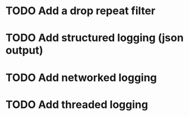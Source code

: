 * TODO Add a drop repeat filter
* TODO Add structured logging (json output)
* TODO Add networked logging
* TODO Add threaded logging
